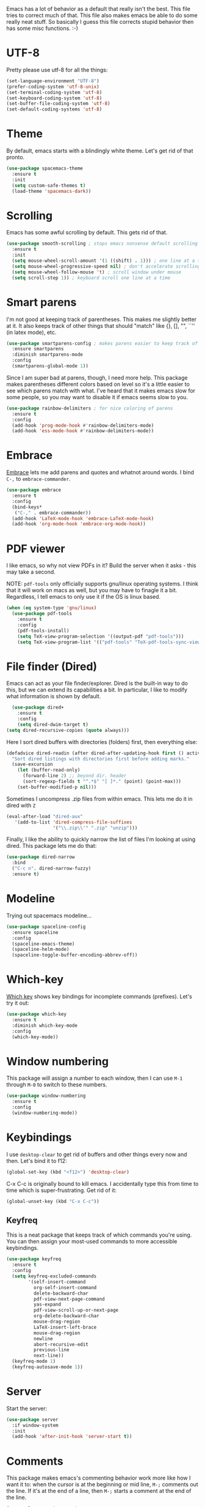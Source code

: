 Emacs has a lot of behavior as a default that really isn't the
best. This file tries to correct much of that. This file also makes
emacs be able to do some really neat stuff. So basically I guess this
file corrects stupid behavior then has some misc functions. :-) 
* UTF-8
Pretty please use utf-8 for all the things:

#+BEGIN_SRC emacs-lisp
  (set-language-environment "UTF-8")
  (prefer-coding-system 'utf-8-unix)
  (set-terminal-coding-system 'utf-8)
  (set-keyboard-coding-system 'utf-8)
  (set-buffer-file-coding-system 'utf-8)
  (set-default-coding-systems 'utf-8)
#+END_SRC
* Theme
  By default, emacs starts with a blindingly white theme. Let's get
  rid of that pronto. 
#+BEGIN_SRC emacs-lisp
  (use-package spacemacs-theme
    :ensure t
    :init
    (setq custom-safe-themes t)
    (load-theme 'spacemacs-dark))
#+END_SRC
* Scrolling
  Emacs has some awful scrolling by default. This gets rid of that. 

#+BEGIN_SRC emacs-lisp
  (use-package smooth-scrolling ; stops emacs nonsense default scrolling
    :ensure t
    :init
    (setq mouse-wheel-scroll-amount '(1 ((shift) . 1))) ; one line at a time
    (setq mouse-wheel-progressive-speed nil) ; don't accelerate scrolling
    (setq mouse-wheel-follow-mouse 't) ; scroll window under mouse
    (setq scroll-step 1)) ; keyboard scroll one line at a time

#+END_SRC
* Smart parens
  I'm not good at keeping track of parentheses. This makes me slightly
  better at it. It also keeps track of other things that should
  "match" like {}, [], "", ``'' (in latex mode), etc. 

#+BEGIN_SRC emacs-lisp
  (use-package smartparens-config ; makes parens easier to keep track of
    :ensure smartparens
    :diminish smartparens-mode
    :config
    (smartparens-global-mode 1))

#+END_SRC

Since I am super bad at parens, though, I need more help. This package
makes parentheses different colors based on level so it's a little
easier to see which parens match with what. I've heard that it makes
emacs slow for some people, so you may want to disable it if emacs
seems slow to you. 

#+BEGIN_SRC emacs-lisp
  (use-package rainbow-delimiters ; for nice coloring of parens
    :ensure t
    :config
    (add-hook 'prog-mode-hook #'rainbow-delimiters-mode)
    (add-hook 'ess-mode-hook #'rainbow-delimiters-mode))
#+END_SRC
* Embrace
[[https://github.com/cute-jumper/embrace.el][Embrace]] lets me add parens and quotes and whatnot around words. I bind
=C-,= to =embrace-commander=. 

#+BEGIN_SRC emacs-lisp
  (use-package embrace
    :ensure t
    :config
    (bind-keys*
     ("C-," . embrace-commander))
    (add-hook 'LaTeX-mode-hook 'embrace-LaTeX-mode-hook)
    (add-hook 'org-mode-hook 'embrace-org-mode-hook))
#+END_SRC

* PDF viewer
  I like emacs, so why not view PDFs in it? Build the server when it
  asks - this may take a second.

  NOTE: ~pdf-tools~ only officially supports gnu/linux operating
  systems. I think that it will work on macs as well, but you may have
  to finagle it a bit. Regardless, I tell emacs to only use it if the
  OS is linux based. 

#+BEGIN_SRC emacs-lisp 
  (when (eq system-type 'gnu/linux)
    (use-package pdf-tools
      :ensure t
      :config
      (pdf-tools-install)
      (setq TeX-view-program-selection '((output-pdf "pdf-tools")))
      (setq TeX-view-program-list '(("pdf-tools" "TeX-pdf-tools-sync-view")))))
#+END_SRC

* File finder (Dired)
  Emacs can act as your file finder/explorer. Dired is the built-in
  way to do this, but we can extend its capabilities a bit. In
  particular, I like to modify what information is shown by default. 

#+BEGIN_SRC emacs-lisp
    (use-package dired+
      :ensure t
      :config
      (setq dired-dwim-target t)
  (setq dired-recursive-copies (quote always)))

#+END_SRC

Here I sort dired buffers with directories (folders) first, then
everything else:

#+BEGIN_SRC emacs-lisp
  (defadvice dired-readin (after dired-after-updating-hook first () activate)
    "Sort dired listings with directories first before adding marks."
    (save-excursion
      (let (buffer-read-only)
        (forward-line 2) ;; beyond dir. header
        (sort-regexp-fields t "^.*$" "[ ]*." (point) (point-max)))
      (set-buffer-modified-p nil)))
#+END_SRC

Sometimes I uncompress .zip files from within emacs. This lets me do
it in dired with ~Z~

#+BEGIN_SRC emacs-lisp
  (eval-after-load "dired-aux"
     '(add-to-list 'dired-compress-file-suffixes 
                   '("\\.zip\\'" ".zip" "unzip")))
#+END_SRC

Finally, I like the ability to quickly narrow the list of files I'm
looking at using dired. This package lets me do that:

#+BEGIN_SRC emacs-lisp
  (use-package dired-narrow
    :bind
    ("C-c n". dired-narrow-fuzzy)
    :ensure t)
#+END_SRC

* Modeline
  Trying out spacemacs modeline... 

#+BEGIN_SRC emacs-lisp
  (use-package spaceline-config
    :ensure spaceline
    :config
    (spaceline-emacs-theme)
    (spaceline-helm-mode)
    (spaceline-toggle-buffer-encoding-abbrev-off))
#+END_SRC
* Which-key
  [[https://github.com/justbur/emacs-which-key][Which key]] shows key bindings for incomplete commands (prefixes).
  Let's try it out:

#+BEGIN_SRC emacs-lisp
  (use-package which-key
    :ensure t
    :diminish which-key-mode
    :config
    (which-key-mode))
#+END_SRC

* Window numbering
  This package will assign a number to each window, then I can use
  ~M-1~ through ~M-0~ to switch to these numbers. 

#+BEGIN_SRC emacs-lisp
  (use-package window-numbering
    :ensure t
    :config
    (window-numbering-mode))
#+END_SRC

* Keybindings
  I use ~desktop-clear~ to get rid of buffers and other things every
  now and then. Let's bind it to f12: 

#+BEGIN_SRC emacs-lisp
  (global-set-key (kbd "<f12>") 'desktop-clear)
#+END_SRC

C-x C-c is originally bound to kill emacs. I accidentally type this
from time to time which is super-frustrating. Get rid of it:

#+BEGIN_SRC emacs-lisp
  (global-unset-key (kbd "C-x C-c"))
#+END_SRC
** Keyfreq
This is a neat package that keeps track of which commands you're
using. You can then assign your most-used commands to more accessible
keybindings. 
#+BEGIN_SRC emacs-lisp
  (use-package keyfreq
    :ensure t
    :config
    (setq keyfreq-excluded-commands
          '(self-insert-command
            org-self-insert-command
            delete-backward-char
            pdf-view-next-page-command
            yas-expand
            pdf-view-scroll-up-or-next-page
            org-delete-backward-char
            mouse-drag-region
            LaTeX-insert-left-brace
            mouse-drag-region
            newline
            abort-recursive-edit
            previous-line
            next-line))
    (keyfreq-mode 1)
    (keyfreq-autosave-mode 1))
#+END_SRC

* Server
  Start the server:
#+BEGIN_SRC emacs-lisp
  (use-package server
    :if window-system
    :init
    (add-hook 'after-init-hook 'server-start t))
#+END_SRC

* Comments

This package makes emacs's commenting behavior work more like how I
want it to: when the cursor is at the beginning or mid line, ~M-;~
comments out the line. If it's at the end of a line, then ~M-;~ starts
a comment at the end of the line. 

  #+BEGIN_SRC emacs-lisp
    (use-package smart-comment
      :ensure t
      :bind ("M-;" . smart-comment))
  #+END_SRC

* Crux
  [[https://github.com/bbatsov/crux/blob/master/crux.el][Crux]] is a collection of useful extensions. Here I bind some of the
  more useful functions: 


  #+BEGIN_SRC emacs-lisp
    (use-package crux
      :ensure t
      :diminish abbrev-mode
      :bind
      ("C-a" . crux-move-beginning-of-line)
      ("C-x i" . crux-ispell-word-then-abbrev)
      ("C-c o" . crux-open-with)
      ("C-c C-r r" . crux-sudo-edit)
      :config
      (setq save-abbrevs 'silently)
      (setq-default abbrev-mode t))
  #+END_SRC

* Avy

#+BEGIN_SRC emacs-lisp
  (use-package avy
    :ensure t
    :bind
    ("M-s" . avy-goto-word-1))
#+END_SRC

* Help windows
You can use =C-h f=, =C-h v= and others to read docs for functions,
variables, etc. This makes emacs switch focus to these windows:

#+BEGIN_SRC emacs-lisp
  (setq help-window-select t)
#+END_SRC

* popwin
  [[https://github.com/m2ym/popwin-el][popwin]] describes itself as freeing me from the hell of annoying
  buffers. Let's see if that's true: 

#+BEGIN_SRC emacs-lisp
  (use-package popwin
    :ensure t
    :config
    (popwin-mode 1))
#+END_SRC

* Passwords
  I use [[https://www.passwordstore.org/][pass]] to manage all my passwords and login info. This lets me
  easily access it from within emacs:

#+BEGIN_SRC emacs-lisp
  (use-package pass
    :ensure t)
#+END_SRC

* Package management
[[https://github.com/mola-T/spu][SPU]] can upgrade the emacs packages once on a daily basis so I don't
have to think about it.

#+BEGIN_SRC emacs-lisp
  (use-package spu
    :ensure t
    :defer 5
    :config
    (spu-package-upgrade-daily))
#+END_SRC

* Highlights
This package provides a visual cue whenever we change a block of text
by highlighting it for a bit:

#+BEGIN_SRC emacs-lisp
  (use-package volatile-highlights
    :ensure t
    :diminish volatile-highlights-mode
    :config
    (volatile-highlights-mode t))
#+END_SRC

* Miscellaneous 
  Here are a bunch of things I want emacs to do (or not) but don't
  seem to fit in other sections. 
** Replace selected text
Emacs by default doesn't replace selected text if you start typing
over it. Since that's the behavior of virtually all other programs,
let's make emacs do that too:

#+BEGIN_SRC emacs-lisp
  (delete-selection-mode)
#+END_SRC

** Backup files
   I want emacs to make these, but don't want to clutter up my project
   folders with tons of backup files. Solution: put them in the
   ~.emacs.d/~ directory.
#+BEGIN_SRC emacs-lisp
  (setq backup-directory-alist
        `(("." . ,(expand-file-name
                   (concat user-emacs-directory "backups")))))
#+END_SRC
** Blinking cursor & highlight line
   A blinking cursor gets kinda annoying, so get rid of it:

#+BEGIN_SRC emacs-lisp
  (blink-cursor-mode -1)
#+END_SRC

Also, I like the current line to be highlighted. Makes it easy to see
where I am:

#+BEGIN_SRC emacs-lisp
  (global-hl-line-mode t)
#+END_SRC
** Garbage collection
The default value for garbage collection in emacs is quite low. Let's
override that when we're using the minibuffer:

#+BEGIN_SRC emacs-lisp
  (defun my-minibuffer-setup-hook ()
    (setq gc-cons-threshold most-positive-fixnum))

  (defun my-minibuffer-exit-hook ()
    (setq gc-cons-threshold 800000))

  (add-hook 'minibuffer-setup-hook #'my-minibuffer-setup-hook)
  (add-hook 'minibuffer-exit-hook #'my-minibuffer-exit-hook)

#+END_SRC
** Refresh buffers
   Emacs should refresh buffers automatically so if they've changed on
   disk the buffer will update. I want dired to do this, but don't ask
   me. 

#+BEGIN_SRC emacs-lisp
  (setq global-auto-revert-non-file-buffers t)
  (setq auto-revert-verbose nil)
  (global-auto-revert-mode 1)
#+END_SRC
** Move buffers
   Sometimes the buffers are in the wrong places. This lets me move
   them around. 

#+BEGIN_SRC emacs-lisp
  (use-package buffer-move
    :ensure t
    :bind
    ("M-S-<up>" . buf-move-up)
    ("M-S-<down>" . buf-move-down)
    ("M-S-<left>" . buf-move-left)
    ("M-S-<right>" . buf-move-right)
    :config
    (setq buffer-move-behavior 'move))
#+END_SRC
** Resize windows
   We can resize windows now! Though this doesn't work in org-mode for
   whatever reason.... 
*** TODO Why doesn't this work in org mode? 
#+BEGIN_SRC emacs-lisp
  (global-set-key (kbd "S-C-<left>") 'shrink-window-horizontally)
  (global-set-key (kbd "S-C-<right>") 'enlarge-window-horizontally)
  (global-set-key (kbd "S-C-<down>") 'shrink-window)
  (global-set-key (kbd "S-C-<up>") 'enlarge-window)
#+END_SRC
** Move around quickly
You can ~C-n~ and whatnot to go by line, but sometimes I want to move
a bit more quickly than that. Using ~C-S-n~ will now let me: 

#+BEGIN_SRC emacs-lisp
  (global-set-key (kbd "C-S-n")
                  (lambda ()
                    (interactive)
                    (ignore-errors (next-line 5))))

  (global-set-key (kbd "C-S-p")
                  (lambda ()
                    (interactive)
                    (ignore-errors (previous-line 5))))

  (global-set-key (kbd "C-S-f")
                  (lambda ()
                    (interactive)
                    (ignore-errors (forward-char 5))))

  (global-set-key (kbd "C-S-b")
                  (lambda ()
                    (interactive)
                    (ignore-errors (backward-char 5))))
#+END_SRC

** Mouse copy
   Holding control while selecting text will paste it wherever point
   is. Holding control and shift "moves" the text there. 

#+BEGIN_SRC emacs-lisp
  (use-package mouse-copy
    :disabled t
    :config
    (global-set-key [C-down-mouse-1] 'mouse-drag-secondary-pasting)
    (global-set-key [C-S-down-mouse-1] 'mouse-drag-secondary-moving))
#+END_SRC

** Start maximized
#+BEGIN_SRC emacs-lisp
  (add-to-list 'default-frame-alist '(fullscreen . maximized)) 

#+END_SRC
** Better defaults 
   This is inspired by the [[https://github.com/technomancy/better-defaults][better defaults]] package, but I don't like
   everything in there. 

   Originally, ~C-z~ minimizes emacs. That's stupid, so let's make it
   undo instead like a sane person. 

#+BEGIN_SRC emacs-lisp
  (global-set-key (kbd "C-z") 'undo)
#+END_SRC

We can also bind ~C-+~ and ~C--~ to increase and decrease text
size. Watch out - you need to remember to press shift to get the plus
symbol. 

#+BEGIN_SRC emacs-lisp
  (define-key global-map (kbd "C-+") 'text-scale-increase) ; C-+ increases font size
  (define-key global-map (kbd "C--") 'text-scale-decrease) ; C-- decreases font size
#+END_SRC

Yes, please save my place when opening/closing files: 
#+BEGIN_SRC emacs-lisp
  (use-package saveplace
    :config
    (setq-default save-place t))
#+END_SRC

I like having the menu-bar, but not if I'm in terminal. I don't really
want the toolbar or the scroll bars, though. 
#+BEGIN_SRC emacs-lisp
  (menu-bar-mode -1)
  (tool-bar-mode -1)
  (scroll-bar-mode -1)
#+END_SRC

Don't ever use tabs. Always use spaces. 
#+BEGIN_SRC emacs-lisp
  (setq-default indent-tabs-mode nil)
#+END_SRC

   Emacs "kills" and "yanks" instead of cutting and pasting. Using
   this, we can ~C-w~ and that will kill the active region (whatever
   you have selected). If you haven't selected anything, it'll kill
   the line it's on. 
#+BEGIN_SRC emacs-lisp
  ;; http://emacs-fu.blogspot.co.uk/2009/11/copying-lines-without-selecting-them.html
  (defadvice kill-region (before slick-cut activate compile)
    "When called interactively with no active region, kill a single line instead."
    (interactive
     (if mark-active (list (region-beginning) (region-end))
       (list (line-beginning-position)
             (line-beginning-position 2)))))
#+END_SRC

   This will set the frame name to the name of the file, so you can
   see what file you've got selected in the menu bar. 

#+BEGIN_SRC emacs-lisp
  (setq frame-title-format
    '("Emacs - " (buffer-file-name "%f"
      (dired-directory dired-directory "%b"))))
#+END_SRC

We can also define ~C-M-<backspace>~ to kill back to the first
non-whitespace character on a line: 

#+BEGIN_SRC emacs-lisp
  (defun sanityinc/kill-back-to-indentation ()
    "Kill from point back to the first non-whitespace character on the line."
    (interactive)
    (let ((prev-pos (point)))
      (back-to-indentation)
      (kill-region (point) prev-pos)))

  (bind-key "C-M-<backspace>" 'sanityinc/kill-back-to-indentation)
#+END_SRC

Because I'm lazy, I want to just type y or n instead of spelling out
yes/no. 

#+BEGIN_SRC emacs-lisp
  (fset 'yes-or-no-p 'y-or-n-p)
#+END_SRC

We can use shift-mouse for selecting from point:

#+BEGIN_SRC emacs-lisp
  (define-key global-map (kbd "<S-down-mouse-1>") 'mouse-save-then-kill)

#+END_SRC

Better search defaults:

#+BEGIN_SRC emacs-lisp
  (global-set-key (kbd "C-s") 'isearch-forward-regexp)
  (global-set-key (kbd "C-r") 'isearch-backward-regexp)
  (global-set-key (kbd "C-M-s") 'isearch-forward)
  (global-set-key (kbd "C-M-r") 'isearch-backward)
#+END_SRC

A few final modifications: 

#+BEGIN_SRC emacs-lisp
  (setq   save-interprogram-paste-before-kill t
          apropos-do-all t
          mouse-yank-at-point t
          require-final-newline t
          visible-bell t
          load-prefer-newer t
          ediff-window-setup-function 'ediff-setup-windows-plain
          save-place-file (concat user-emacs-directory "places")
          backup-directory-alist `(("." . ,(concat user-emacs-directory
                                                   "backups"))))
#+END_SRC
